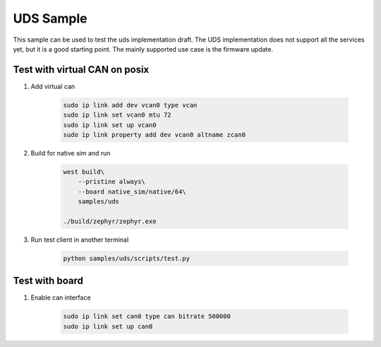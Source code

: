 .. _uds-sample:
   
UDS Sample
##########

This sample can be used to test the uds implementation draft.
The UDS implementation does not support all the services yet, but it is a good starting point.
The mainly supported use case is the firmware update.

Test with virtual CAN on posix
==============================

#. Add virtual can

    .. code-block:: bash

        sudo ip link add dev vcan0 type vcan                                                                                            
        sudo ip link set vcan0 mtu 72  
        sudo ip link set up vcan0
        sudo ip link property add dev vcan0 altname zcan0

#. Build for native sim and run

    .. code-block:: bash

        west build\
            --pristine always\
            --board native_sim/native/64\
            samples/uds

        ./build/zephyr/zephyr.exe

#. Run test client in another terminal

    .. code-block:: bash

        python samples/uds/scripts/test.py

Test with board
===============

#. Enable can interface

    .. code-block:: bash

        sudo ip link set can0 type can bitrate 500000
        sudo ip link set up can0